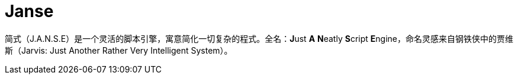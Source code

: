 = Janse

简式（J.A.N.S.E）是一个灵活的脚本引擎，寓意简化一切复杂的程式。全名：**J**ust **A** **N**eatly **S**cript **E**ngine，命名灵感来自钢铁侠中的贾维斯（Jarvis: Just Another Rather Very Intelligent System）。
